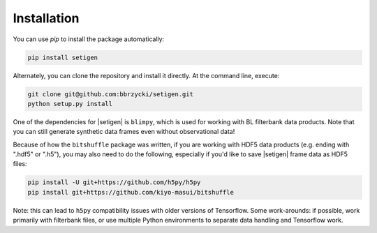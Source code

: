 .. |setigen| replace:: :mod:`setigen`
.. |blimpy| replace:: ``blimpy``
.. _blimpy: https://github.com/UCBerkeleySETI/blimpy
.. |h5py| replace:: ``h5py``
.. _h5py: https://github.com/h5py/h5py
.. |bitshuffle| replace:: ``bitshuffle``
.. _bitshuffle: https://github.com/kiyo-masui/bitshuffle


============
Installation
============

You can use `pip` to install the package automatically:

.. code-block:: bash

    pip install setigen
    
Alternately, you can clone the repository and install it directly. At the command line, execute:

.. code-block:: bash

    git clone git@github.com:bbrzycki/setigen.git
    python setup.py install

One of the dependencies for |setigen| is |blimpy|, which is used for working with BL filterbank data products. Note that you can still generate synthetic data frames even without observational data!

Because of how the |bitshuffle| package was written, if you are working with HDF5 data products (e.g. ending with ".hdf5" or ".h5"), you may also need to do the following, especially if you'd like to save |setigen| frame data as HDF5 files:

.. code-block:: bash

    pip install -U git+https://github.com/h5py/h5py
    pip install git+https://github.com/kiyo-masui/bitshuffle
    
Note: this can lead to |h5py| compatibility issues with older versions of Tensorflow. Some work-arounds: if possible, work primarily with filterbank files, or use multiple Python environments to separate data handling and Tensorflow work. 